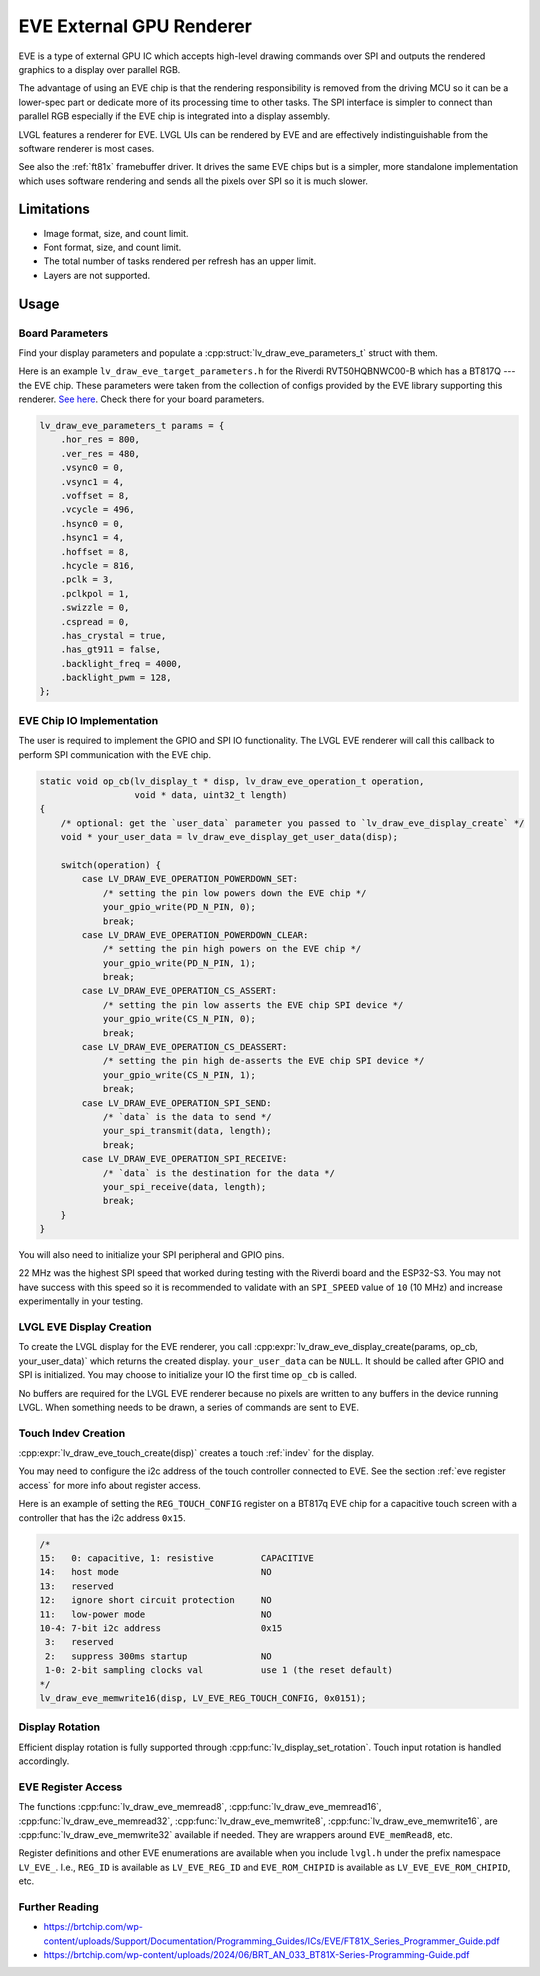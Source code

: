 =========================
EVE External GPU Renderer
=========================

EVE is a type of external GPU IC which accepts high-level drawing commands over SPI
and outputs the rendered graphics to a display over parallel RGB.

The advantage of using an EVE chip is that the rendering responsibility is removed
from the driving MCU so it can be a lower-spec part or dedicate more of its
processing time to other tasks. The SPI interface is simpler to connect than
parallel RGB especially if the EVE chip is integrated into a display assembly.

LVGL features a renderer for EVE. LVGL UIs can be rendered by EVE
and are effectively indistinguishable from the software renderer is most cases.

See also the :ref:`ft81x` framebuffer driver. It drives the same EVE chips
but is a simpler, more standalone implementation which uses software rendering
and sends all the pixels over SPI so it is much slower.


Limitations
***********

- Image format, size, and count limit.
- Font format, size, and count limit.
- The total number of tasks rendered per refresh has an upper limit.
- Layers are not supported.


Usage
*****

Board Parameters
----------------

Find your display parameters and populate a :cpp:struct:`lv_draw_eve_parameters_t`
struct with them.

Here is an example ``lv_draw_eve_target_parameters.h`` for the Riverdi RVT50HQBNWC00-B
which has a BT817Q --- the EVE chip.
These parameters were taken from the collection of configs provided by the EVE
library supporting this renderer.
`See here <https://github.com/RudolphRiedel/FT800-FT813/blob/ee35fa45c37aed78dc4f1196b874ee1c8f80429f/EVE_config.h#L856-L872>`__.
Check there for your board parameters.

.. code-block:: c

    lv_draw_eve_parameters_t params = {
        .hor_res = 800,
        .ver_res = 480,
        .vsync0 = 0,
        .vsync1 = 4,
        .voffset = 8,
        .vcycle = 496,
        .hsync0 = 0,
        .hsync1 = 4,
        .hoffset = 8,
        .hcycle = 816,
        .pclk = 3,
        .pclkpol = 1,
        .swizzle = 0,
        .cspread = 0,
        .has_crystal = true,
        .has_gt911 = false,
        .backlight_freq = 4000,
        .backlight_pwm = 128,
    };


EVE Chip IO Implementation
--------------------------

The user is required to implement the GPIO and SPI IO functionality. The LVGL EVE
renderer will call this callback to perform SPI communication with the EVE chip.

.. code-block:: c

    static void op_cb(lv_display_t * disp, lv_draw_eve_operation_t operation,
                      void * data, uint32_t length)
    {
        /* optional: get the `user_data` parameter you passed to `lv_draw_eve_display_create` */
        void * your_user_data = lv_draw_eve_display_get_user_data(disp);

        switch(operation) {
            case LV_DRAW_EVE_OPERATION_POWERDOWN_SET:
                /* setting the pin low powers down the EVE chip */
                your_gpio_write(PD_N_PIN, 0);
                break;
            case LV_DRAW_EVE_OPERATION_POWERDOWN_CLEAR:
                /* setting the pin high powers on the EVE chip */
                your_gpio_write(PD_N_PIN, 1);
                break;
            case LV_DRAW_EVE_OPERATION_CS_ASSERT:
                /* setting the pin low asserts the EVE chip SPI device */
                your_gpio_write(CS_N_PIN, 0);
                break;
            case LV_DRAW_EVE_OPERATION_CS_DEASSERT:
                /* setting the pin high de-asserts the EVE chip SPI device */
                your_gpio_write(CS_N_PIN, 1);
                break;
            case LV_DRAW_EVE_OPERATION_SPI_SEND:
                /* `data` is the data to send */
                your_spi_transmit(data, length);
                break;
            case LV_DRAW_EVE_OPERATION_SPI_RECEIVE:
                /* `data` is the destination for the data */
                your_spi_receive(data, length);
                break;
        }
    }

You will also need to initialize your SPI peripheral and GPIO pins.

22 MHz was the highest SPI speed that worked during testing with the Riverdi board
and the ESP32-S3. You may not have success with this speed so it is
recommended to validate with an ``SPI_SPEED`` value of ``10`` (10 MHz)
and increase experimentally in your testing.


LVGL EVE Display Creation
-------------------------

To create the LVGL display for the EVE renderer, you call
:cpp:expr:`lv_draw_eve_display_create(params, op_cb, your_user_data)` which returns the
created display. ``your_user_data`` can be ``NULL``. It should be called after GPIO and
SPI is initialized. You may choose to initialize your IO
the first time ``op_cb`` is called.

No buffers are required for the LVGL EVE renderer because no pixels
are written to any buffers in the device running LVGL. When something
needs to be drawn, a series of commands are sent to EVE.


Touch Indev Creation
--------------------

:cpp:expr:`lv_draw_eve_touch_create(disp)` creates a touch :ref:`indev` for the display.

You may need to configure the i2c address of the touch controller connected to EVE.
See the section :ref:`eve register access` for more info about register access.

Here is an example of setting the ``REG_TOUCH_CONFIG`` register on a BT817q EVE chip
for a capacitive touch screen with a controller that has the i2c address ``0x15``.

.. code-block:: c

    /*
    15:   0: capacitive, 1: resistive         CAPACITIVE
    14:   host mode                           NO
    13:   reserved
    12:   ignore short circuit protection     NO
    11:   low-power mode                      NO
    10-4: 7-bit i2c address                   0x15
     3:   reserved
     2:   suppress 300ms startup              NO
     1-0: 2-bit sampling clocks val           use 1 (the reset default)
    */
    lv_draw_eve_memwrite16(disp, LV_EVE_REG_TOUCH_CONFIG, 0x0151);


Display Rotation
----------------

Efficient display rotation is fully supported through :cpp:func:`lv_display_set_rotation`.
Touch input rotation is handled accordingly.


.. _eve register access:

EVE Register Access
-------------------

The functions :cpp:func:`lv_draw_eve_memread8`, :cpp:func:`lv_draw_eve_memread16`, :cpp:func:`lv_draw_eve_memread32`,
:cpp:func:`lv_draw_eve_memwrite8`, :cpp:func:`lv_draw_eve_memwrite16`, are :cpp:func:`lv_draw_eve_memwrite32`
available if needed. They are wrappers around ``EVE_memRead8``, etc.

Register definitions and other EVE enumerations are available when you include
``lvgl.h`` under the prefix namespace ``LV_EVE_``. I.e., ``REG_ID`` is available
as ``LV_EVE_REG_ID`` and ``EVE_ROM_CHIPID`` is available as ``LV_EVE_EVE_ROM_CHIPID``, etc.


Further Reading
---------------

- https://brtchip.com/wp-content/uploads/Support/Documentation/Programming_Guides/ICs/EVE/FT81X_Series_Programmer_Guide.pdf
- https://brtchip.com/wp-content/uploads/2024/06/BRT_AN_033_BT81X-Series-Programming-Guide.pdf
